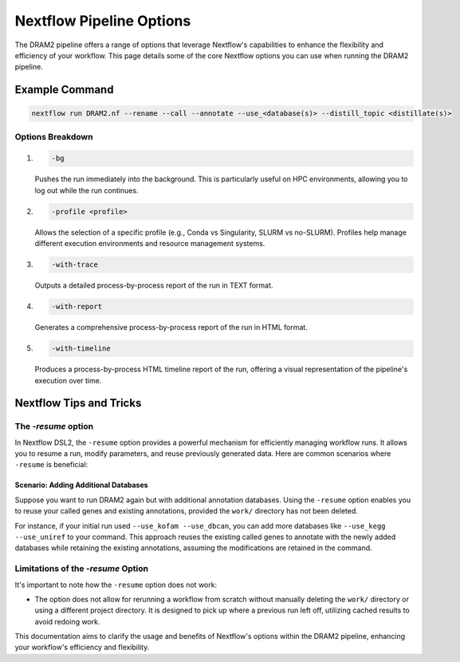 Nextflow Pipeline Options
=========================

The DRAM2 pipeline offers a range of options that leverage Nextflow's capabilities to enhance the flexibility and efficiency of your workflow. This page details some of the core Nextflow options you can use when running the DRAM2 pipeline.

Example Command
---------------

.. code-block:: bash

    nextflow run DRAM2.nf --rename --call --annotate --use_<database(s)> --distill_topic <distillate(s)>

Options Breakdown
^^^^^^^^^^^^^^^^^

1. 

    .. code-block:: bash
    
        -bg

    Pushes the run immediately into the background. This is particularly useful on HPC environments, allowing you to log out while the run continues.

2. 

    .. code-block:: bash
    
        -profile <profile>

    Allows the selection of a specific profile (e.g., Conda vs Singularity, SLURM vs no-SLURM). Profiles help manage different execution environments and resource management systems.

3. 

    .. code-block:: bash
    
        -with-trace

    Outputs a detailed process-by-process report of the run in TEXT format.

4. 

    .. code-block:: bash
    
        -with-report

    Generates a comprehensive process-by-process report of the run in HTML format.

5. 

    .. code-block:: bash
    
        -with-timeline

    Produces a process-by-process HTML timeline report of the run, offering a visual representation of the pipeline's execution over time.

Nextflow Tips and Tricks
------------------------

The `-resume` option
^^^^^^^^^^^^^^^^^^^^^^^^
In Nextflow DSL2, the ``-resume`` option provides a powerful mechanism for efficiently managing workflow runs. It allows you to resume a run, modify parameters, and reuse previously generated data. Here are common scenarios where ``-resume`` is beneficial:


Scenario: Adding Additional Databases
~~~~~~~~~~~~~~~~~~~~~~~~~~~~~~~~~~~~~~~~~

Suppose you want to run DRAM2 again but with additional annotation databases. Using the ``-resume`` option enables you to reuse your called genes and existing annotations, provided the ``work/`` directory has not been deleted.

For instance, if your initial run used ``--use_kofam --use_dbcan``, you can add more databases like ``--use_kegg --use_uniref`` to your command. This approach reuses the existing called genes to annotate with the newly added databases while retaining the existing annotations, assuming the modifications are retained in the command.

Limitations of the `-resume` Option
^^^^^^^^^^^^^^^^^^^^^^^^^^^^^^^^^^^^^^

It's important to note how the ``-resume`` option does not work:

- The option does not allow for rerunning a workflow from scratch without manually deleting the ``work/`` directory or using a different project directory. It is designed to pick up where a previous run left off, utilizing cached results to avoid redoing work.

This documentation aims to clarify the usage and benefits of Nextflow's options within the DRAM2 pipeline, enhancing your workflow's efficiency and flexibility.
